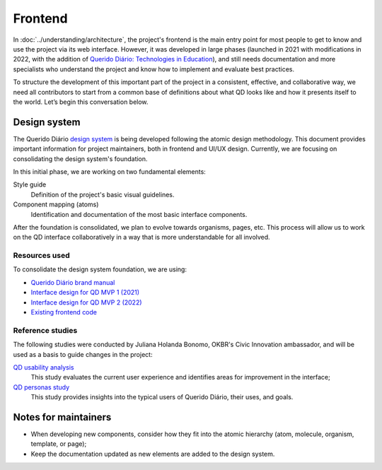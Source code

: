 Frontend
########

In :doc:`../understanding/architecture`, the project's frontend is the main entry point for
most people to get to know and use the project via its web interface. However, it was
developed in large phases (launched in 2021 with modifications in 2022, with the addition of
`Querido Diário: Technologies in Education`_), and still needs documentation and more
specialists who understand the project and know how to implement and evaluate best practices.

To structure the development of this important part of the project in a consistent,
effective, and collaborative way, we need all contributors to start from a common base of
definitions about what QD looks like and how it presents itself to the world.
Let’s begin this conversation below.

Design system
*************

The Querido Diário `design system`_ is being developed following the atomic design methodology.
This document provides important information for project maintainers, both in frontend
and UI/UX design. Currently, we are focusing on consolidating the design system's foundation.

In this initial phase, we are working on two fundamental elements:

Style guide
   Definition of the project's basic visual guidelines.
Component mapping (atoms)
   Identification and documentation of the most basic interface components.

After the foundation is consolidated, we plan to evolve towards organisms, pages, etc.
This process will allow us to work on the QD interface collaboratively in a way that is
more understandable for all involved.

Resources used
==============

To consolidate the design system foundation, we are using:

* `Querido Diário brand manual`_
* `Interface design for QD MVP 1 (2021)`_
* `Interface design for QD MVP 2 (2022)`_
* `Existing frontend code`_

Reference studies
=================

The following studies were conducted by Juliana Holanda Bonomo, OKBR's Civic Innovation
ambassador, and will be used as a basis to guide changes in the project:

`QD usability analysis`_
  This study evaluates the current user experience and identifies areas for
  improvement in the interface;
`QD personas study`_
  This study provides insights into the typical users of Querido Diário, their
  uses, and goals.

Notes for maintainers
**********************

* When developing new components, consider how they fit into the atomic hierarchy (atom,
  molecule, organism, template, or page);
* Keep the documentation updated as new elements are added to the design system.

.. References
.. _Querido Diário\: Technologies in Education: https://queridodiario.ok.org.br/educacao
.. _design system: https://www.figma.com/design/anOHB2av9QbYvDDhKCslds/Design-System-QD
.. _Querido Diário brand manual: https://drive.google.com/file/d/14iQYyd8MroNu_9o2_OB8TceCQWfKKKQ5/view?usp=sharing
.. _Interface design for QD MVP 1 (2021): https://drive.google.com/file/d/1mrhc_WEAbtgBpKvrULwY1PTQD9EfNivI/view?usp=drive_link
.. _Interface design for QD MVP 2 (2022): https://drive.google.com/file/d/13NGtCz0t-nxwkYhtvP2I1GipH6C5Ee6F/view?usp=drive_link
.. _Existing frontend code: https://github.com/okfn-brasil/querido-diario-frontend/blob/main/docs/CONTRIBUTING-en-US.md
.. _QD usability analysis: https://drive.google.com/file/d/1YuR92YJwLyiOw2ucnqPxrzYy71BoglS_/view
.. _QD personas study: https://drive.google.com/file/d/1nPQU3SkN9WuK5YxJTNQUEs-xWj-EZYrP/view
